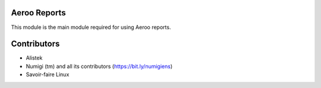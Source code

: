 Aeroo Reports
-------------
This module is the main module required for using Aeroo reports.

Contributors
------------
* Alistek
* Numigi (tm) and all its contributors (https://bit.ly/numigiens)
* Savoir-faire Linux